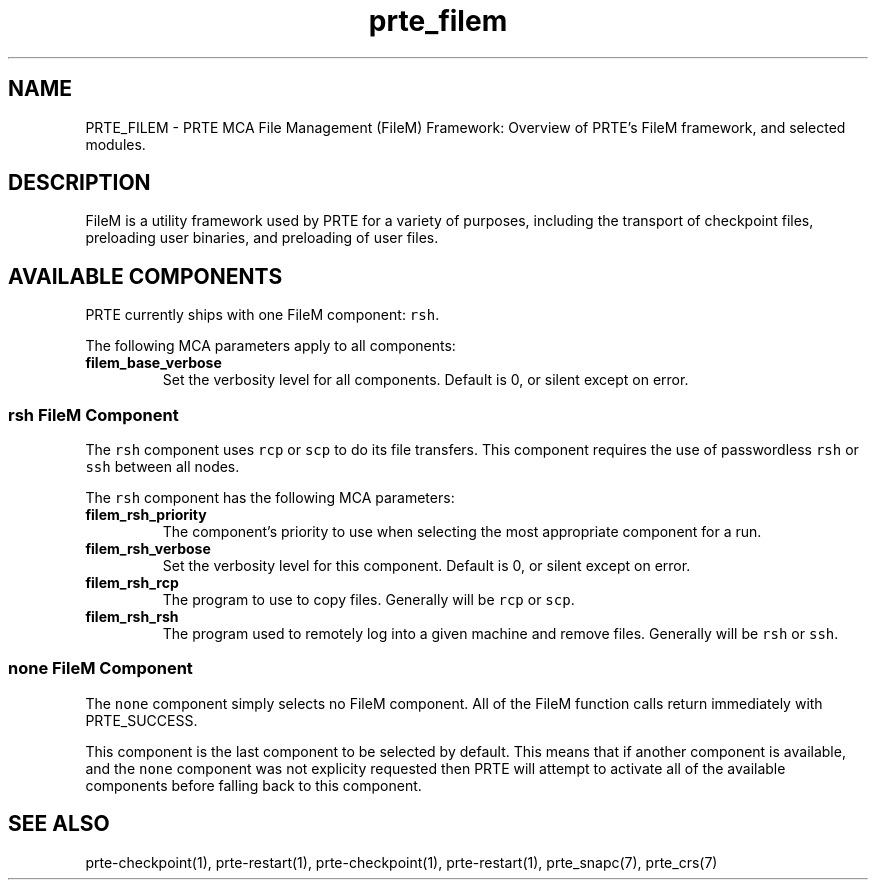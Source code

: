 .\" Automatically generated by Pandoc 2.11.3
.\"
.TH "prte_filem" "7" "" "2021-02-04" "PRTE"
.hy
.SH NAME
.PP
PRTE_FILEM - PRTE MCA File Management (FileM) Framework: Overview of
PRTE\[cq]s FileM framework, and selected modules.
.SH DESCRIPTION
.PP
FileM is a utility framework used by PRTE for a variety of purposes,
including the transport of checkpoint files, preloading user binaries,
and preloading of user files.
.SH AVAILABLE COMPONENTS
.PP
PRTE currently ships with one FileM component: \f[C]rsh\f[R].
.PP
The following MCA parameters apply to all components:
.TP
\f[B]\f[CB]filem_base_verbose\f[B]\f[R]
Set the verbosity level for all components.
Default is 0, or silent except on error.
.SS rsh FileM Component
.PP
The \f[C]rsh\f[R] component uses \f[C]rcp\f[R] or \f[C]scp\f[R] to do
its file transfers.
This component requires the use of passwordless \f[C]rsh\f[R] or
\f[C]ssh\f[R] between all nodes.
.PP
The \f[C]rsh\f[R] component has the following MCA parameters:
.TP
\f[B]\f[CB]filem_rsh_priority\f[B]\f[R]
The component\[cq]s priority to use when selecting the most appropriate
component for a run.
.TP
\f[B]\f[CB]filem_rsh_verbose\f[B]\f[R]
Set the verbosity level for this component.
Default is 0, or silent except on error.
.TP
\f[B]\f[CB]filem_rsh_rcp\f[B]\f[R]
The program to use to copy files.
Generally will be \f[C]rcp\f[R] or \f[C]scp\f[R].
.TP
\f[B]\f[CB]filem_rsh_rsh\f[B]\f[R]
The program used to remotely log into a given machine and remove files.
Generally will be \f[C]rsh\f[R] or \f[C]ssh\f[R].
.SS none FileM Component
.PP
The \f[C]none\f[R] component simply selects no FileM component.
All of the FileM function calls return immediately with PRTE_SUCCESS.
.PP
This component is the last component to be selected by default.
This means that if another component is available, and the
\f[C]none\f[R] component was not explicity requested then PRTE will
attempt to activate all of the available components before falling back
to this component.
.SH SEE ALSO
.PP
prte-checkpoint(1), prte-restart(1), prte-checkpoint(1),
prte-restart(1), prte_snapc(7), prte_crs(7)
